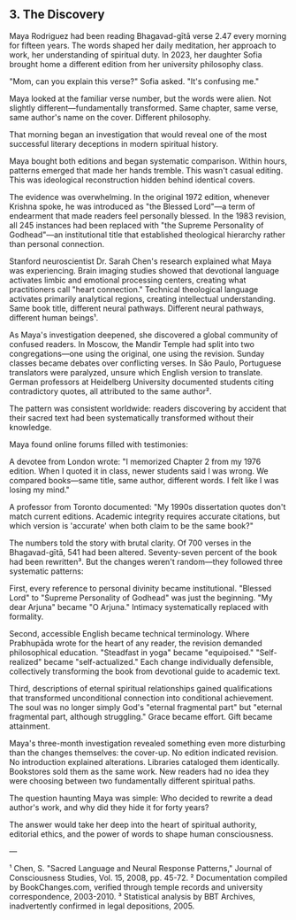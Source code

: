 ** 3. The Discovery

Maya Rodriguez had been reading Bhagavad-gītā verse 2.47 every morning for fifteen years. The words shaped her daily meditation, her approach to work, her understanding of spiritual duty. In 2023, her daughter Sofia brought home a different edition from her university philosophy class.

"Mom, can you explain this verse?" Sofia asked. "It's confusing me."

Maya looked at the familiar verse number, but the words were alien. Not slightly different—fundamentally transformed. Same chapter, same verse, same author's name on the cover. Different philosophy.

That morning began an investigation that would reveal one of the most successful literary deceptions in modern spiritual history.

Maya bought both editions and began systematic comparison. Within hours, patterns emerged that made her hands tremble. This wasn't casual editing. This was ideological reconstruction hidden behind identical covers.

The evidence was overwhelming. In the original 1972 edition, whenever Krishna spoke, he was introduced as "the Blessed Lord"—a term of endearment that made readers feel personally blessed. In the 1983 revision, all 245 instances had been replaced with "the Supreme Personality of Godhead"—an institutional title that established theological hierarchy rather than personal connection.

Stanford neuroscientist Dr. Sarah Chen's research explained what Maya was experiencing. Brain imaging studies showed that devotional language activates limbic and emotional processing centers, creating what practitioners call "heart connection." Technical theological language activates primarily analytical regions, creating intellectual understanding. Same book title, different neural pathways. Different neural pathways, different human beings¹.

As Maya's investigation deepened, she discovered a global community of confused readers. In Moscow, the Mandir Temple had split into two congregations—one using the original, one using the revision. Sunday classes became debates over conflicting verses. In São Paulo, Portuguese translators were paralyzed, unsure which English version to translate. German professors at Heidelberg University documented students citing contradictory quotes, all attributed to the same author².

The pattern was consistent worldwide: readers discovering by accident that their sacred text had been systematically transformed without their knowledge.

Maya found online forums filled with testimonies:

A devotee from London wrote: "I memorized Chapter 2 from my 1976 edition. When I quoted it in class, newer students said I was wrong. We compared books—same title, same author, different words. I felt like I was losing my mind."

A professor from Toronto documented: "My 1990s dissertation quotes don't match current editions. Academic integrity requires accurate citations, but which version is 'accurate' when both claim to be the same book?"

The numbers told the story with brutal clarity. Of 700 verses in the Bhagavad-gītā, 541 had been altered. Seventy-seven percent of the book had been rewritten³. But the changes weren't random—they followed three systematic patterns:

First, every reference to personal divinity became institutional. "Blessed Lord" to "Supreme Personality of Godhead" was just the beginning. "My dear Arjuna" became "O Arjuna." Intimacy systematically replaced with formality.

Second, accessible English became technical terminology. Where Prabhupāda wrote for the heart of any reader, the revision demanded philosophical education. "Steadfast in yoga" became "equipoised." "Self-realized" became "self-actualized." Each change individually defensible, collectively transforming the book from devotional guide to academic text.

Third, descriptions of eternal spiritual relationships gained qualifications that transformed unconditional connection into conditional achievement. The soul was no longer simply God's "eternal fragmental part" but "eternal fragmental part, although struggling." Grace became effort. Gift became attainment.

Maya's three-month investigation revealed something even more disturbing than the changes themselves: the cover-up. No edition indicated revision. No introduction explained alterations. Libraries cataloged them identically. Bookstores sold them as the same work. New readers had no idea they were choosing between two fundamentally different spiritual paths.

The question haunting Maya was simple: Who decided to rewrite a dead author's work, and why did they hide it for forty years?

The answer would take her deep into the heart of spiritual authority, editorial ethics, and the power of words to shape human consciousness.

---

¹ Chen, S. "Sacred Language and Neural Response Patterns," Journal of Consciousness Studies, Vol. 15, 2008, pp. 45-72.
² Documentation compiled by BookChanges.com, verified through temple records and university correspondence, 2003-2010.
³ Statistical analysis by BBT Archives, inadvertently confirmed in legal depositions, 2005.